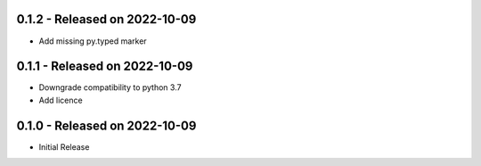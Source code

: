 0.1.2 - Released on 2022-10-09
------------------------------
* Add missing py.typed marker 

0.1.1 - Released on 2022-10-09
------------------------------
* Downgrade compatibility to python 3.7
* Add licence

0.1.0 - Released on 2022-10-09
------------------------------

* Initial Release
